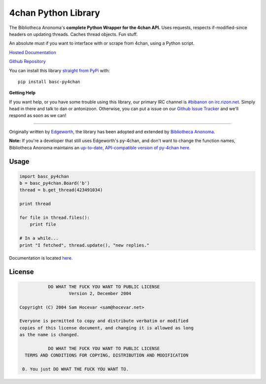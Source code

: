4chan Python Library
====================
The Bibliotheca Anonoma's **complete Python Wrapper for the 4chan API.**
Uses requests, respects if-modified-since headers on updating threads.
Caches thread objects. Fun stuff.

An absolute must if you want to interface with or scrape from 4chan,
using a Python script.

`Hosted Documentation <http://basc-py4chan.readthedocs.org/en/latest/index.html>`_

`Github Repository <https://github.com/bibanon/BASC-py4chan>`_

You can install this library `straight from
PyPi <https://pypi.python.org/pypi/BASC-py4chan>`_ with::

    pip install basc-py4chan


**Getting Help**

If you want help, or you have some trouble using this library, our primary IRC channel
is `#bibanon on irc.rizon.net <http://qchat2.rizon.net/?channels=bibanon>`_. Simply head
in there and talk to dan or antonizoon. Otherwise, you can put a issue on our `Github
Issue Tracker <https://github.com/bibanon/BASC-py4chan>`_ and we'll respond as soon as
we can!

--------

Originally written by `Edgeworth <https://github.com/e000/py-4chan>`_, the library
has been adopted and extended by `Bibliotheca Anonoma <https://github.com/bibanon>`_.

**Note:** If you're a developer that still uses Edgeworth's py-4chan, and don't
want to change the function names, Bibliotheca Anonoma maintains an `up-to-date,
API-compatible version of py-4chan here. <https://github.com/bibanon/py-4chan>`_

Usage
-----

.. code:: python

    import basc_py4chan
    b = basc_py4chan.Board('b')
    thread = b.get_thread(423491034)

    print thread

    for file in thread.files():
        print file
        
    # In a while...
    print "I fetched", thread.update(), "new replies."

Documentation is located `here <http://basc-py4chan.readthedocs.org/en/latest/index.html>`_.

License
-------

.. code:: text

                DO WHAT THE FUCK YOU WANT TO PUBLIC LICENSE
                        Version 2, December 2004

     Copyright (C) 2004 Sam Hocevar <sam@hocevar.net>

     Everyone is permitted to copy and distribute verbatim or modified
     copies of this license document, and changing it is allowed as long
     as the name is changed.

                DO WHAT THE FUCK YOU WANT TO PUBLIC LICENSE
       TERMS AND CONDITIONS FOR COPYING, DISTRIBUTION AND MODIFICATION

      0. You just DO WHAT THE FUCK YOU WANT TO.
